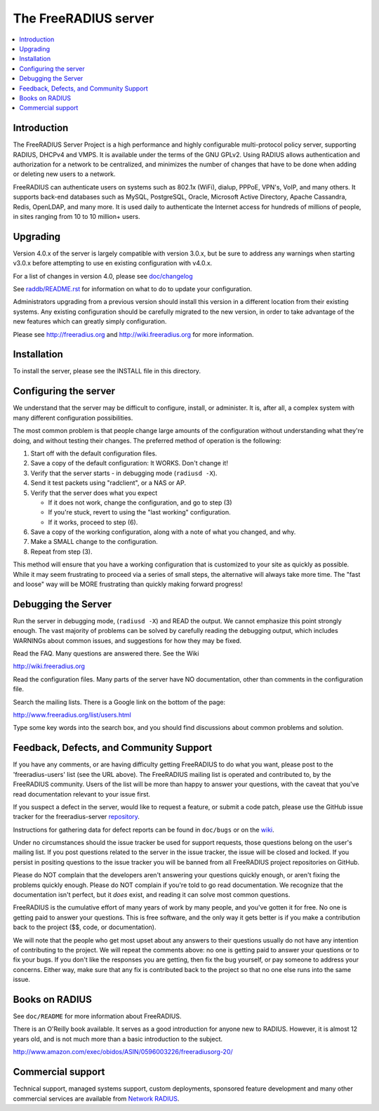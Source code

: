 The FreeRADIUS server
=====================

|BuildStatus|_ |CoverityStatus|_

.. contents::
   :local:

Introduction
------------

The FreeRADIUS Server Project is a high performance and highly
configurable multi-protocol policy server, supporting RADIUS, DHCPv4
and VMPS. It is available under the terms of the GNU GPLv2.
Using RADIUS allows authentication and authorization for a network
to be centralized, and minimizes the number of changes that have to
be done when adding or deleting new users to a network.

FreeRADIUS can authenticate users on systems such as 802.1x (WiFi),
dialup, PPPoE, VPN's, VoIP, and many others.  It supports back-end
databases such as MySQL, PostgreSQL, Oracle, Microsoft Active
Directory, Apache Cassandra, Redis, OpenLDAP, and many more.  It is
used daily to authenticate the Internet access for hundreds of millions
of people, in sites ranging from 10 to 10 million+ users.

Upgrading
---------
Version 4.0.x of the server is largely compatible with version 3.0.x,
but be sure to address any warnings when starting v3.0.x before
attempting to use en existing configuration with v4.0.x.

For a list of changes in version 4.0, please see `doc/changelog
<https://github.com/FreeRADIUS/freeradius-server/blob/v4.0.x/doc/ChangeLog>`_

See `raddb/README.rst
<https://github.com/FreeRADIUS/freeradius-server/blob/v4.0.x/raddb/README.rst>`_
for information on what to do to update your configuration.

Administrators upgrading from a previous version should install this
version in a different location from their existing systems.  Any
existing configuration should be carefully migrated to the new
version, in order to take advantage of the new features which can
greatly simply configuration.

Please see http://freeradius.org and http://wiki.freeradius.org for
more information.


Installation
------------

To install the server, please see the INSTALL file in this directory.

Configuring the server
----------------------

We understand that the server may be difficult to configure,
install, or administer.  It is, after all, a complex system with many
different configuration possibilities.

The most common problem is that people change large amounts of the
configuration without understanding what they're doing, and without
testing their changes.  The preferred method of operation is the
following:

1. Start off with the default configuration files.
2. Save a copy of the default configuration: It WORKS.  Don't change it!
3. Verify that the server starts - in debugging mode (``radiusd -X``).
4. Send it test packets using "radclient", or a NAS or AP.
5. Verify that the server does what you expect

   - If it does not work, change the configuration, and go to step (3)
   - If you're stuck, revert to using the "last working" configuration.
   - If it works, proceed to step (6).
  
6. Save a copy of the working configuration, along with a note of what
   you changed, and why.
7. Make a SMALL change to the configuration.
8. Repeat from step (3).

This method will ensure that you have a working configuration that
is customized to your site as quickly as possible.  While it may seem
frustrating to proceed via a series of small steps, the alternative
will always take more time.  The "fast and loose" way will be MORE
frustrating than quickly making forward progress!

Debugging the Server
--------------------

Run the server in debugging mode, (``radiusd -X``) and READ the output.
We cannot emphasize this point strongly enough.  The vast majority of
problems can be solved by carefully reading the debugging output,
which includes WARNINGs about common issues, and suggestions for how
they may be fixed.

Read the FAQ.  Many questions are answered there.  See the Wiki

http://wiki.freeradius.org

Read the configuration files.  Many parts of the server have NO
documentation, other than comments in the configuration file.

Search the mailing lists.  There is a Google link on the bottom of
the page:

http://www.freeradius.org/list/users.html

Type some key words into the search box, and you should find
discussions about common problems and solution.


Feedback, Defects, and Community Support
----------------------------------------

If you have any comments, or are having difficulty getting FreeRADIUS
to do what you want, please post to the 'freeradius-users' list
(see the URL above).  The FreeRADIUS mailing list is operated and
contributed to, by the FreeRADIUS community. Users of the list will be
more than happy to answer your questions, with the caveat that you've
read documentation relevant to your issue first.

If you suspect a defect in the server, would like to request a feature,
or submit a code patch, please use the GitHub issue tracker for the
freeradius-server `repository
<https://github.com/FreeRADIUS/freeradius-server>`_.

Instructions for gathering data for defect reports can be found in
``doc/bugs`` or on the `wiki
<http://wiki.freeradius.org/project/bug-reports>`_.

Under no circumstances should the issue tracker be used for support
requests, those questions belong on the user's mailing list.  If you
post questions related to the server in the issue tracker, the issue
will be closed and locked.  If you persist in positing questions to
the issue tracker you will be banned from all FreeRADIUS project
repositories on GitHub.

Please do NOT complain that the developers aren't answering your
questions quickly enough, or aren't fixing the problems quickly
enough.  Please do NOT complain if you're told to go read
documentation.  We recognize that the documentation isn't perfect, but
it *does* exist, and reading it can solve most common questions.

FreeRADIUS is the cumulative effort of many years of work by many
people, and you've gotten it for free.  No one is getting paid to answer
your questions.  This is free software, and the only way it gets better
is if you make a contribution back to the project ($$, code, or
documentation).

We will note that the people who get most upset about any answers to
their questions usually do not have any intention of contributing to
the project.  We will repeat the comments above: no one is getting
paid to answer your questions or to fix your bugs.  If you don't like
the responses you are getting, then fix the bug yourself, or pay
someone to address your concerns.  Either way, make sure that any fix
is contributed back to the project so that no one else runs into the
same issue.

Books on RADIUS
---------------

See ``doc/README`` for more information about FreeRADIUS.

There is an O'Reilly book available.  It serves as a good
introduction for anyone new to RADIUS.  However, it is almost 12 years
old, and is not much more than a basic introduction to the subject.

http://www.amazon.com/exec/obidos/ASIN/0596003226/freeradiusorg-20/

Commercial support
------------------

Technical support, managed systems support, custom deployments,
sponsored feature development and many other commercial services
are available from `Network RADIUS
<http://www.networkradius.com>`_.


.. |CoverityStatus| image:: https://scan.coverity.com/projects/58/badge.svg?
.. _CoverityStatus: https://scan.coverity.com/projects/58

.. |BuildStatus| image:: https://travis-ci.org/FreeRADIUS/freeradius-server.png?branch=v4.0.x
.. _BuildStatus: https://travis-ci.org/FreeRADIUS/freeradius-server
